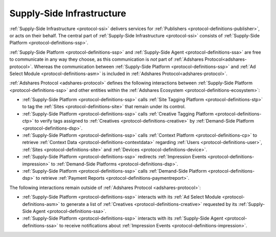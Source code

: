 .. _protocol-ssi:

Supply-Side Infrastructure
--------------------------

:ref:`Supply-Side Infrastructure <protocol-ssi>` delivers services for :ref:`Publishers <protocol-definitions-publisher>`, or acts on their behalf.
The central part of :ref:`Supply-Side Infrastructure <protocol-ssi>` consists of :ref:`Supply-Side Platform <protocol-definitions-ssp>`.

.. image:: infra_ssi.svg
    :align: center

:ref:`Supply-Side Platform <protocol-definitions-ssp>` and :ref:`Supply-Side Agent <protocol-definitions-ssa>` are free to communicate in any way they choose, 
as this communication is *not* part of :ref:`Adshares Protocol<adshares-protocol>`. Whereas the communication between :ref:`Supply-Side Platform <protocol-definitions-ssp>` 
and :ref:`Ad Select Module <protocol-definitions-asm>` is included in :ref:`Adshares Protocol<adshares-protocol>`.

:ref:`Adshares Protocol <adshares-protocol>` defines the following interactions between :ref:`Supply-Side Platform <protocol-definitions-ssp>`  
and other entities within the :ref:`Adshares Ecosystem <protocol-definitions-ecosystem>`:

* :ref:`Supply-Side Platform <protocol-definitions-ssp>` calls :ref:`Site Tagging Platform <protocol-definitions-stp>` to tag the :ref:`Sites <protocol-definitions-site>` 
  that remain under its control.
* :ref:`Supply-Side Platform <protocol-definitions-ssp>` calls :ref:`Creative Tagging Platform <protocol-definitions-ctp>` to verify tags assigned 
  to :ref:`Creatives <protocol-definitions-creative>` by :ref:`Demand-Side Platform <protocol-definitions-dsp>`.
* :ref:`Supply-Side Platform <protocol-definitions-ssp>` calls :ref:`Context Platform <protocol-definitions-cp>` to retrieve 
  :ref:`Context Data <protocol-definitions-contextdata>` regarding :ref:`Users <protocol-definitions-user>`, :ref:`Sites <protocol-definitions-site>`
  and :ref:`Devices <protocol-definitions-device>`.
* :ref:`Supply-Side Platform <protocol-definitions-ssp>` redirects :ref:`Impression Events <protocol-definitions-impression>` 
  to :ref:`Demand-Side Platforms <protocol-definitions-dsp>`.
* :ref:`Supply-Side Platform <protocol-definitions-ssp>` calls :ref:`Demand-Side Platform <protocol-definitions-dsp>` 
  to retrieve :ref:`Payment Reports <protocol-definitions-paymentreport>`.

The following interactions remain outside of :ref:`Adshares Protocol <adshares-protocol>`:

* :ref:`Supply-Side Platform <protocol-definitions-ssp>` interacts with its :ref:`Ad Select Module <protocol-definitions-asm>` to generate a list 
  of :ref:`Creatives <protocol-definitions-creative>` requested by its :ref:`Supply-Side Agent <protocol-definitions-ssa>`.
* :ref:`Supply-Side Platform <protocol-definitions-ssp>` interacts with its :ref:`Supply-Side Agent <protocol-definitions-ssa>` to receive notifications
  about :ref:`Impression Events <protocol-definitions-impression>`.
